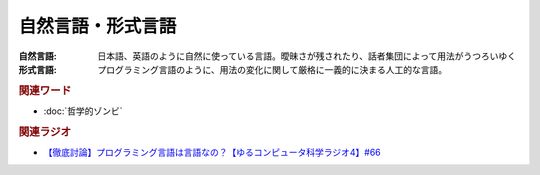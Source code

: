 自然言語・形式言語
==========================================
.. glossary::
    自然言語 : し
    形式言語 : け

:自然言語:
  日本語、英語のように自然に使っている言語。曖昧さが残されたり、話者集団によって用法がうつろいゆく
:形式言語:
  プログラミング言語のように、用法の変化に関して厳格に一義的に決まる人工的な言語。

.. rubric:: 関連ワード
* :doc:`哲学的ゾンビ` 

.. rubric:: 関連ラジオ
* `【徹底討論】プログラミング言語は言語なの？【ゆるコンピュータ科学ラジオ4】#66`_

.. _【徹底討論】プログラミング言語は言語なの？【ゆるコンピュータ科学ラジオ4】#66: https://www.youtube.com/watch?v=ru1ZVmytMoo
